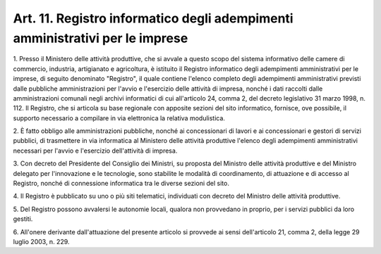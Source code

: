 .. _art11:

Art. 11. Registro informatico degli adempimenti amministrativi per le imprese
^^^^^^^^^^^^^^^^^^^^^^^^^^^^^^^^^^^^^^^^^^^^^^^^^^^^^^^^^^^^^^^^^^^^^^^^^^^^^



1\. Presso il Ministero delle attività produttive, che si avvale a questo scopo del sistema informativo delle camere di commercio, industria, artigianato e agricoltura, è istituito il Registro informatico degli adempimenti amministrativi per le imprese, di seguito denominato "Registro", il quale contiene l'elenco completo degli adempimenti amministrativi previsti dalle pubbliche amministrazioni per l'avvio e l'esercizio delle attività di impresa, nonché i dati raccolti dalle amministrazioni comunali negli archivi informatici di cui all'articolo 24, comma 2, del decreto legislativo 31 marzo 1998, n. 112. Il Registro, che si articola su base regionale con apposite sezioni del sito informatico, fornisce, ove possibile, il supporto necessario a compilare in via elettronica la relativa modulistica.

2\. È fatto obbligo alle amministrazioni pubbliche, nonché ai concessionari di lavori e ai concessionari e gestori di servizi pubblici, di trasmettere in via informatica al Ministero delle attività produttive l'elenco degli adempimenti amministrativi necessari per l'avvio e l'esercizio dell'attività di impresa.

3\. Con decreto del Presidente del Consiglio dei Ministri, su proposta del Ministro delle attività produttive e del Ministro delegato per l'innovazione e le tecnologie, sono stabilite le modalità di coordinamento, di attuazione e di accesso al Registro, nonché di connessione informatica tra le diverse sezioni del sito.

4\. Il Registro è pubblicato su uno o più siti telematici, individuati con decreto del Ministro delle attività produttive.

5\. Del Registro possono avvalersi le autonomie locali, qualora non provvedano in proprio, per i servizi pubblici da loro gestiti.

6\. All'onere derivante dall'attuazione del presente articolo si provvede ai sensi dell'articolo 21, comma 2, della legge 29 luglio 2003, n. 229.

